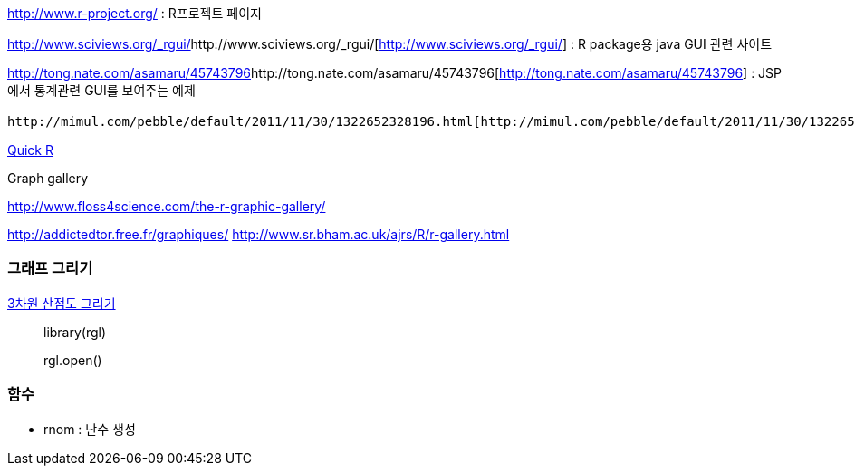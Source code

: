 http://www.r-project.org/[http://www.r-project.org/] : R프로젝트 페이지

http://www.sciviews.org/_rgui/[]http://www.sciviews.org/_rgui/[http://www.sciviews.org/_rgui/] : R package용 java GUI 관련 사이트

http://tong.nate.com/asamaru/45743796[]http://tong.nate.com/asamaru/45743796[http://tong.nate.com/asamaru/45743796] : JSP에서 통계관련 GUI를 보여주는 예제

 http://mimul.com/pebble/default/2011/11/30/1322652328196.html[http://mimul.com/pebble/default/2011/11/30/1322652328196.html] : Hadop + R로 apache 로그분석

http://www.statmethods.net/[Quick R]

Graph gallery

http://www.floss4science.com/the-r-graphic-gallery/[http://www.floss4science.com/the-r-graphic-gallery/]

http://addictedtor.free.fr/graphiques/[http://addictedtor.free.fr/graphiques/]
http://www.sr.bham.ac.uk/~ajrs/R/r-gallery.html[http://www.sr.bham.ac.uk/~ajrs/R/r-gallery.html]

=== 그래프 그리기

http://www.remantu.com/r/graph/3d-scatter[3차원 산점도 그리기]

> library(rgl) 

> rgl.open()


=== 함수

*   rnom : 난수 생성
